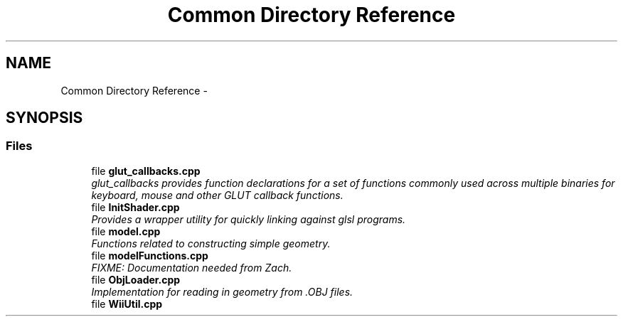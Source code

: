 .TH "Common Directory Reference" 3 "Fri Mar 15 2013" "Version 31337" "HyperGrafx" \" -*- nroff -*-
.ad l
.nh
.SH NAME
Common Directory Reference \- 
.SH SYNOPSIS
.br
.PP
.SS "Files"

.in +1c
.ti -1c
.RI "file \fBglut_callbacks\&.cpp\fP"
.br
.RI "\fIglut_callbacks provides function declarations for a set of functions commonly used across multiple binaries for keyboard, mouse and other GLUT callback functions\&. \fP"
.ti -1c
.RI "file \fBInitShader\&.cpp\fP"
.br
.RI "\fIProvides a wrapper utility for quickly linking against glsl programs\&. \fP"
.ti -1c
.RI "file \fBmodel\&.cpp\fP"
.br
.RI "\fIFunctions related to constructing simple geometry\&. \fP"
.ti -1c
.RI "file \fBmodelFunctions\&.cpp\fP"
.br
.RI "\fIFIXME: Documentation needed from Zach\&. \fP"
.ti -1c
.RI "file \fBObjLoader\&.cpp\fP"
.br
.RI "\fIImplementation for reading in geometry from \&.OBJ files\&. \fP"
.ti -1c
.RI "file \fBWiiUtil\&.cpp\fP"
.br
.in -1c
